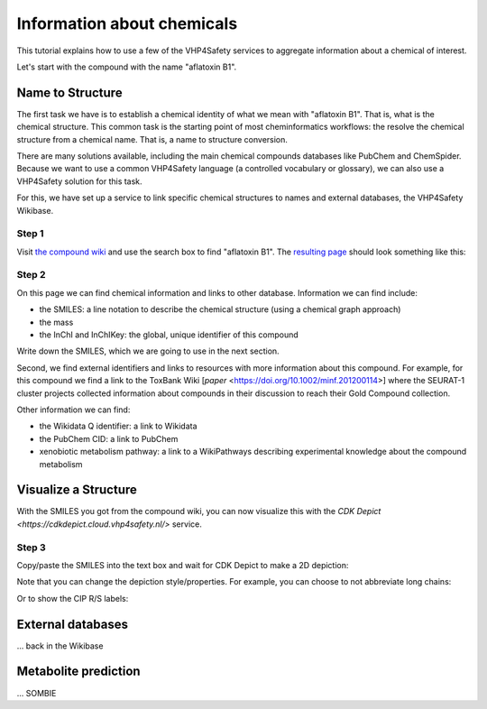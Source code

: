 Information about chemicals
===========================

This tutorial explains how to use a few of the VHP4Safety services to aggregate information
about a chemical of interest.

Let's start with the compound with the name "aflatoxin B1".

Name to Structure
-----------------

The first task we have is to establish a chemical identity of what we mean with
"aflatoxin B1". That is, what is the chemical structure. This common task is the
starting point of most cheminformatics workflows: the resolve the chemical
structure from a chemical name. That is, a name to structure conversion.

There are many solutions available, including the main chemical compounds databases
like PubChem and ChemSpider. Because we want to use a common VHP4Safety language (a controlled vocabulary or
glossary), we can also use a VHP4Safety solution for this task.

For this, we have set up a service to link specific chemical structures to
names and external databases, the VHP4Safety Wikibase.

Step 1
^^^^^^

Visit `the compound wiki`_ and use the search box to find
"aflatoxin B1". The `resulting page`_ should look something like this:

.. _the compound wiki: https://compoundcloud.wikibase.cloud/
.. _resulting page : https://compoundcloud.wikibase.cloud/wiki/Item:Q1


.. image:: ./Q1.png
   :alt: screenshot of aflatoxin B1 in the compound wiki

Step 2
^^^^^^

On this page we can find chemical information and links to other database.
Information we can find include:

* the SMILES: a line notation to describe the chemical structure (using a chemical graph approach)
* the mass
* the InChI and InChIKey: the global, unique identifier of this compound

Write down the SMILES, which we are going to use in the next section.

Second, we find external identifiers and links to resources with more information
about this compound. For example, for this compound we find a link to the
ToxBank Wiki [`paper` <https://doi.org/10.1002/minf.201200114>] where the SEURAT-1 cluster projects collected information
about compounds in their discussion to reach their Gold Compound collection.

Other information we can find:

* the Wikidata Q identifier: a link to Wikidata
* the PubChem CID: a link to PubChem
* xenobiotic metabolism pathway: a link to a WikiPathways describing experimental knowledge about the compound metabolism

Visualize a Structure
---------------------

With the SMILES you got from the compound wiki, you can now visualize this
with the `CDK Depict <https://cdkdepict.cloud.vhp4safety.nl/>` service.

Step 3
^^^^^^

Copy/paste the SMILES into the text box and wait for CDK Depict to make a 2D depiction:

.. image:: cdkdepict_vhp.png
   :alt: 2D depictiong of the chemical structure of aflatoxin B1

Note that you can change the depiction style/properties. For example, you can choose to not
abbreviate long chains:

..  image:: cdkdepict_vhp2.png
    :alt: option to do not abbreviate groups

Or to show the CIP R/S labels:

.. image:: cdkdepict_vhp3.png
   :alt: option for R/S labelling

External databases
------------------

... back in the Wikibase

Metabolite prediction
---------------------

... SOMBIE

